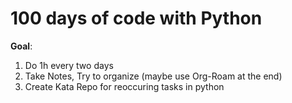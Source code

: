 * 100 days of code with Python

*Goal*:
1. Do 1h every two days
2. Take Notes, Try to organize (maybe use Org-Roam at the end)
3. Create Kata Repo for reoccuring tasks in python


